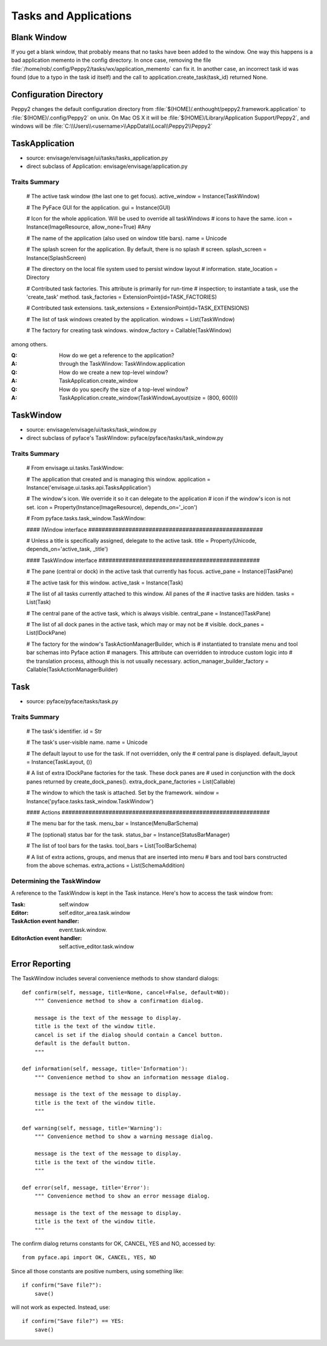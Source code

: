 ======================
Tasks and Applications
======================

Blank Window
============

If you get a blank window, that probably means that no tasks have
been added to the window.  One way this happens is a bad application
memento in the config directory.  In once case, removing the file
:file:`/home/rob/.config/Peppy2/tasks/wx/application_memento` can fix it.  In
another case, an incorrect task id was found (due to a typo in the task id
itself) and the call to application.create_task(task_id) returned None.




Configuration Directory
=======================

Peppy2 changes the default configuration directory from
:file:`$(HOME)/.enthought/peppy2.framework.application` to
:file:`$(HOME)/.config/Peppy2` on unix. On Mac OS X it will be :file:`$(HOME)/Library/Application Support/Peppy2`, and windows will be :file:`C:\\Users\\<username>\\AppData\\Local\\Peppy2\\Peppy2`

TaskApplication
===============

* source: envisage/envisage/ui/tasks/tasks_application.py
* direct subclass of Application: envisage/envisage/application.py

Traits Summary
--------------

    # The active task window (the last one to get focus).
    active_window = Instance(TaskWindow)

    # The PyFace GUI for the application.
    gui = Instance(GUI)

    # Icon for the whole application. Will be used to override all taskWindows 
    # icons to have the same.
    icon = Instance(ImageResource, allow_none=True) #Any

    # The name of the application (also used on window title bars).
    name = Unicode

    # The splash screen for the application. By default, there is no splash
    # screen.
    splash_screen = Instance(SplashScreen)

    # The directory on the local file system used to persist window layout
    # information.
    state_location = Directory

    # Contributed task factories. This attribute is primarily for run-time
    # inspection; to instantiate a task, use the 'create_task' method.
    task_factories = ExtensionPoint(id=TASK_FACTORIES)

    # Contributed task extensions.
    task_extensions = ExtensionPoint(id=TASK_EXTENSIONS)

    # The list of task windows created by the application.
    windows = List(TaskWindow)

    # The factory for creating task windows.
    window_factory = Callable(TaskWindow)

among others.

:Q: How do we get a reference to the application?
:A: through the TaskWindow: TaskWindow.application

:Q: How do we create a new top-level window?
:A: TaskApplication.create_window

:Q: How do you specify the size of a top-level window?
:A: TaskApplication.create_window(TaskWindowLayout(size = (800, 600)))


TaskWindow
==========

* source: envisage/envisage/ui/tasks/task_window.py
* direct subclass of pyface's TaskWindow: pyface/pyface/tasks/task_window.py

Traits Summary
--------------

    # From envisage.ui.tasks.TaskWindow:
    
    # The application that created and is managing this window.
    application = Instance('envisage.ui.tasks.api.TasksApplication')

    # The window's icon.  We override it so it can delegate to the application
    # icon if the window's icon is not set.
    icon = Property(Instance(ImageResource), depends_on='_icon')

    # From pyface.tasks.task_window.TaskWindow:

    #### IWindow interface ####################################################

    # Unless a title is specifically assigned, delegate to the active task.
    title = Property(Unicode, depends_on='active_task, _title')

    #### TaskWindow interface ################################################

    # The pane (central or dock) in the active task that currently has focus.
    active_pane = Instance(ITaskPane)

    # The active task for this window.
    active_task = Instance(Task)

    # The list of all tasks currently attached to this window. All panes of the
    # inactive tasks are hidden.
    tasks = List(Task)

    # The central pane of the active task, which is always visible.
    central_pane = Instance(ITaskPane)

    # The list of all dock panes in the active task, which may or may not be
    # visible.
    dock_panes = List(IDockPane)

    # The factory for the window's TaskActionManagerBuilder, which is
    # instantiated to translate menu and tool bar schemas into Pyface action
    # managers. This attribute can overridden to introduce custom logic into
    # the translation process, although this is not usually necessary.
    action_manager_builder_factory = Callable(TaskActionManagerBuilder)

Task
====

* source: pyface/pyface/tasks/task.py

Traits Summary
--------------

    # The task's identifier.
    id = Str

    # The task's user-visible name.
    name = Unicode

    # The default layout to use for the task. If not overridden, only the
    # central pane is displayed.
    default_layout = Instance(TaskLayout, ())

    # A list of extra IDockPane factories for the task. These dock panes are
    # used in conjunction with the dock panes returned by create_dock_panes().
    extra_dock_pane_factories = List(Callable)

    # The window to which the task is attached. Set by the framework.
    window = Instance('pyface.tasks.task_window.TaskWindow')

    #### Actions ##############################################################

    # The menu bar for the task.
    menu_bar = Instance(MenuBarSchema)

    # The (optional) status bar for the task.
    status_bar = Instance(StatusBarManager)

    # The list of tool bars for the tasks.
    tool_bars = List(ToolBarSchema)

    # A list of extra actions, groups, and menus that are inserted into menu
    # bars and tool bars constructed from the above schemas.
    extra_actions = List(SchemaAddition)

Determining the TaskWindow
--------------------------

A reference to the TaskWindow is kept in the Task instance.  Here's how to
access the task window from:

:Task: self.window
:Editor: self.editor_area.task.window
:TaskAction event handler: event.task.window.
:EditorAction event handler: self.active_editor.task.window


Error Reporting
===============

The TaskWindow includes several convenience methods to show standard dialogs::

    def confirm(self, message, title=None, cancel=False, default=NO):
        """ Convenience method to show a confirmation dialog.

        message is the text of the message to display.
        title is the text of the window title.
        cancel is set if the dialog should contain a Cancel button.
        default is the default button.
        """

    def information(self, message, title='Information'):
        """ Convenience method to show an information message dialog.

        message is the text of the message to display.
        title is the text of the window title.
        """

    def warning(self, message, title='Warning'):
        """ Convenience method to show a warning message dialog.

        message is the text of the message to display.
        title is the text of the window title.
        """

    def error(self, message, title='Error'):
        """ Convenience method to show an error message dialog.

        message is the text of the message to display.
        title is the text of the window title.
        """

The confirm dialog returns constants for OK, CANCEL, YES and NO, accessed by::

    from pyface.api import OK, CANCEL, YES, NO

Since all those constants are positive numbers, using something like::

    if confirm("Save file?"):
        save()

will not work as expected.  Instead, use::

    if confirm("Save file?") == YES:
        save()
